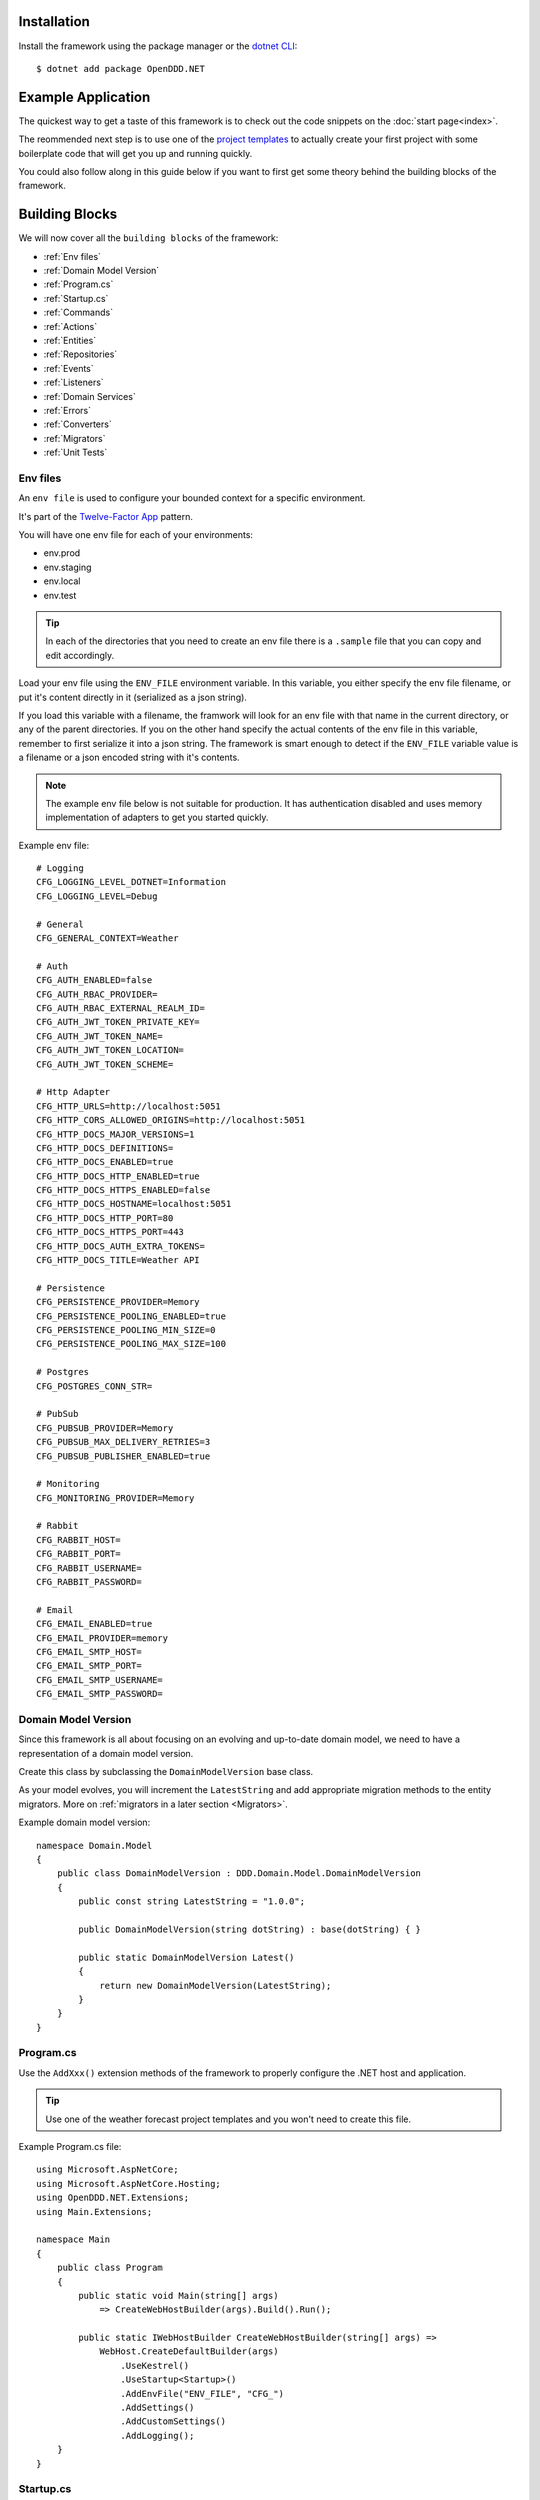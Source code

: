 ############
Installation
############

Install the framework using the package manager or the `dotnet CLI <https://learn.microsoft.com/en-us/nuget/consume-packages/install-use-packages-dotnet-cli>`_::

    $ dotnet add package OpenDDD.NET


###################
Example Application
###################

The quickest way to get a taste of this framework is to check out the code snippets on the :doc:`start page<index>`.

The reommended next step is to use one of the `project templates <https://todo>`_ to actually create your first project with some boilerplate code that will get you up and running quickly.

You could also follow along in this guide below if you want to first get some theory behind the building blocks of the framework.


###############
Building Blocks
###############

We will now cover all the ``building blocks`` of the framework:

* :ref:`Env files`
* :ref:`Domain Model Version`
* :ref:`Program.cs`
* :ref:`Startup.cs`
* :ref:`Commands`
* :ref:`Actions`
* :ref:`Entities`
* :ref:`Repositories`
* :ref:`Events`
* :ref:`Listeners`
* :ref:`Domain Services`
* :ref:`Errors`
* :ref:`Converters`
* :ref:`Migrators`
* :ref:`Unit Tests`


Env files
---------

An ``env file`` is used to configure your bounded context for a specific environment.

It's part of the `Twelve-Factor App <https://12factor.net/config>`_ pattern.

You will have one env file for each of your environments:

- env.prod
- env.staging
- env.local
- env.test

.. tip:: In each of the directories that you need to create an env file there is a ``.sample`` file that you can copy and edit accordingly.

Load your env file using the ``ENV_FILE`` environment variable. In this variable, you either specify the env file filename, or put it's content directly in it (serialized as a json string).

If you load this variable with a filename, the framwork will look for an env file with that name in the current directory, or any of the parent directories. If you on the other hand specify the actual contents of the env file in this variable, remember to first serialize it into a json string. The framework is smart enough to detect if the ``ENV_FILE`` variable value is a filename or a json encoded string with it's contents.

.. note:: The example env file below is not suitable for production. It has authentication disabled and uses memory implementation of adapters to get you started quickly.

Example env file::

    # Logging
    CFG_LOGGING_LEVEL_DOTNET=Information
    CFG_LOGGING_LEVEL=Debug

    # General
    CFG_GENERAL_CONTEXT=Weather

    # Auth
    CFG_AUTH_ENABLED=false
    CFG_AUTH_RBAC_PROVIDER=
    CFG_AUTH_RBAC_EXTERNAL_REALM_ID=
    CFG_AUTH_JWT_TOKEN_PRIVATE_KEY=
    CFG_AUTH_JWT_TOKEN_NAME=
    CFG_AUTH_JWT_TOKEN_LOCATION=
    CFG_AUTH_JWT_TOKEN_SCHEME=

    # Http Adapter
    CFG_HTTP_URLS=http://localhost:5051
    CFG_HTTP_CORS_ALLOWED_ORIGINS=http://localhost:5051
    CFG_HTTP_DOCS_MAJOR_VERSIONS=1
    CFG_HTTP_DOCS_DEFINITIONS=
    CFG_HTTP_DOCS_ENABLED=true
    CFG_HTTP_DOCS_HTTP_ENABLED=true
    CFG_HTTP_DOCS_HTTPS_ENABLED=false
    CFG_HTTP_DOCS_HOSTNAME=localhost:5051
    CFG_HTTP_DOCS_HTTP_PORT=80
    CFG_HTTP_DOCS_HTTPS_PORT=443
    CFG_HTTP_DOCS_AUTH_EXTRA_TOKENS=
    CFG_HTTP_DOCS_TITLE=Weather API

    # Persistence
    CFG_PERSISTENCE_PROVIDER=Memory
    CFG_PERSISTENCE_POOLING_ENABLED=true
    CFG_PERSISTENCE_POOLING_MIN_SIZE=0
    CFG_PERSISTENCE_POOLING_MAX_SIZE=100

    # Postgres
    CFG_POSTGRES_CONN_STR=

    # PubSub
    CFG_PUBSUB_PROVIDER=Memory
    CFG_PUBSUB_MAX_DELIVERY_RETRIES=3
    CFG_PUBSUB_PUBLISHER_ENABLED=true

    # Monitoring
    CFG_MONITORING_PROVIDER=Memory

    # Rabbit
    CFG_RABBIT_HOST=
    CFG_RABBIT_PORT=
    CFG_RABBIT_USERNAME=
    CFG_RABBIT_PASSWORD=

    # Email
    CFG_EMAIL_ENABLED=true
    CFG_EMAIL_PROVIDER=memory
    CFG_EMAIL_SMTP_HOST=
    CFG_EMAIL_SMTP_PORT=
    CFG_EMAIL_SMTP_USERNAME=
    CFG_EMAIL_SMTP_PASSWORD=


Domain Model Version
--------------------

Since this framework is all about focusing on an evolving and up-to-date domain model, we need to have a representation of a domain model version.

Create this class by subclassing the ``DomainModelVersion`` base class.

As your model evolves, you will increment the ``LatestString`` and add appropriate migration methods to the entity migrators. More on :ref:`migrators in a later section <Migrators>`.

Example domain model version::

    namespace Domain.Model
    {
        public class DomainModelVersion : DDD.Domain.Model.DomainModelVersion
        {
            public const string LatestString = "1.0.0";
            
            public DomainModelVersion(string dotString) : base(dotString) { }

            public static DomainModelVersion Latest()
            {
                return new DomainModelVersion(LatestString);
            }
        }
    }


Program.cs
----------

Use the ``AddXxx()`` extension methods of the framework to properly configure the .NET host and application.

.. tip:: Use one of the weather forecast project templates and you won't need to create this file.

Example Program.cs file::

    using Microsoft.AspNetCore;
    using Microsoft.AspNetCore.Hosting;
    using OpenDDD.NET.Extensions;
    using Main.Extensions;

    namespace Main
    {
        public class Program
        {
            public static void Main(string[] args)
                => CreateWebHostBuilder(args).Build().Run();
            
            public static IWebHostBuilder CreateWebHostBuilder(string[] args) =>
                WebHost.CreateDefaultBuilder(args)
                    .UseKestrel()
                    .UseStartup<Startup>()
                    .AddEnvFile("ENV_FILE", "CFG_")
                    .AddSettings()
                    .AddCustomSettings()
                    .AddLogging();
        }
    }


Startup.cs
----------

Since part of the design philosophy behind this framwork is to follow the hexagonal architecture, and to make this intent clear through the structure of the code, the ``Startup.cs`` file is written according to a specific convention.

.. tip:: Use one of the weather forecast project templates and you won't need to create this file.

See the example below and create your Startup.cs file.

Example Startup.cs file::

    using System.Reflection;
    using Microsoft.AspNetCore.Builder;
    using Microsoft.AspNetCore.Hosting;
    using Microsoft.Extensions.DependencyInjection;
    using Microsoft.Extensions.Hosting;
    using OpenDDD.Application.Settings;
    using OpenDDD.Application.Settings.Persistence;
    using OpenDDD.NET.Extensions;
    using OpenDDD.NET.Hooks;
    using Main.Extensions;
    using Main.NET.Hooks;
    using Application.Actions;
    using Application.Actions.Commands;
    using Domain.Model.Forecast;
    using Domain.Model.Summary;
    using Infrastructure.Ports.Adapters.Domain;
    using Infrastructure.Ports.Adapters.Http.v1;
    using Infrastructure.Ports.Adapters.Interchange.Translation;
    using Infrastructure.Ports.Adapters.Repositories.Memory;
    using Infrastructure.Ports.Adapters.Repositories.Migration;
    using Infrastructure.Ports.Adapters.Repositories.Postgres;
    using HttpCommonTranslation = Infrastructure.Ports.Adapters.Http.Common.Translation;

    namespace Main
    {
        public class Startup
        {
            private ISettings _settings;

            public Startup(
                ISettings settings)
            {
                _settings = settings;
            }
            
            public void ConfigureServices(IServiceCollection services)
            {
                // OpenDDD.NET
                services.AddAccessControl(_settings);
                services.AddMonitoring(_settings);
                services.AddPersistence(_settings);
                services.AddPubSub(_settings);
                services.AddTransactional(_settings);

                // App
                AddDomainServices(services);
                AddApplicationService(services);
                AddSecondaryAdapters(services);
                AddPrimaryAdapters(services);
                AddConversion(services);
                AddHooks(services);
            }

            public void Configure(
                IApplicationBuilder app, 
                IWebHostEnvironment env,
                IHostApplicationLifetime lifetime)
            {
                // OpenDDD.NET
                app.AddAccessControl(_settings);
                app.AddHttpAdapter(_settings);
                app.AddControl(lifetime);
            }

            // App
            
            private void AddDomainServices(IServiceCollection services)
            {
                services.AddDomainService<IForecastDomainService, ForecastDomainService>();
            }

            private void AddApplicationService(IServiceCollection services)
            {
                AddActions(services);
            }
            
            private void AddSecondaryAdapters(IServiceCollection services)
            {
                services.AddEmailAdapter(_settings);
                AddRepositories(services);
            }

            private void AddPrimaryAdapters(IServiceCollection services)
            {
                AddHttpAdapters(services);
                AddInterchangeEventAdapters(services);
                AddDomainEventAdapters(services);
            }

            private void AddHooks(IServiceCollection services)
            {
                services.AddTransient<IOnBeforePrimaryAdaptersStartedHook, OnBeforePrimaryAdaptersStartedHook>();
            }

            private void AddConversion(IServiceCollection services)
            {
                services.AddConversion(_settings);
            }

            private void AddActions(IServiceCollection services)
            {
                services.AddAction<GetAverageTemperatureAction, GetAverageTemperatureCommand>();
                services.AddAction<NotifyWeatherPredictedAction, NotifyWeatherPredictedCommand>();
                services.AddAction<PredictWeatherAction, PredictWeatherCommand>();
            }

            private void AddHttpAdapters(IServiceCollection services)
            {
                var mvcCoreBuilder = services.AddHttpAdapter(_settings);
                AddHttpAdapterCommon(services);
                AddHttpAdapterV1(services, mvcCoreBuilder);
            }

            private void AddHttpAdapterV1(IServiceCollection services, IMvcCoreBuilder mvcCoreBuilder)
            {
                mvcCoreBuilder.AddApplicationPart(Assembly.GetAssembly(typeof(HttpAdapter)));
                services.AddTransient<HttpCommonTranslation.Commands.PredictWeatherCommandTranslator>();
                services.AddTransient<HttpCommonTranslation.ForecastIdTranslator>();
                services.AddTransient<HttpCommonTranslation.ForecastTranslator>();
                services.AddTransient<HttpCommonTranslation.SummaryIdTranslator>();
                services.AddTransient<HttpCommonTranslation.SummaryTranslator>();
            }
            
            private void AddHttpAdapterCommon(IServiceCollection services)
            {
                services.AddHttpCommandTranslator<HttpCommonTranslation.Commands.PredictWeatherCommandTranslator>();

                services.AddHttpBuildingBlockTranslator<HttpCommonTranslation.ForecastIdTranslator>();
                services.AddHttpBuildingBlockTranslator<HttpCommonTranslation.ForecastTranslator>();
                services.AddHttpBuildingBlockTranslator<HttpCommonTranslation.SummaryIdTranslator>();
                services.AddHttpBuildingBlockTranslator<HttpCommonTranslation.SummaryTranslator>();
            }
            
            private void AddInterchangeEventAdapters(IServiceCollection services)
            {
                services.AddTransient<IIcForecastTranslator, IcForecastTranslator>();
            }
            
            private void AddDomainEventAdapters(IServiceCollection services)
            {
                services.AddListener<WeatherPredictedListener>();
            }
            
            private void AddRepositories(IServiceCollection services)
            {
                if (_settings.Persistence.Provider == PersistenceProvider.Memory)
                {
                    services.AddRepository<IForecastRepository, MemoryForecastRepository>();
                    services.AddRepository<ISummaryRepository, MemorySummaryRepository>();
                }
                else if (_settings.Persistence.Provider == PersistenceProvider.Postgres)
                {
                    services.AddRepository<IForecastRepository, PostgresForecastRepository>();
                    services.AddRepository<ISummaryRepository, PostgresSummaryRepository>();
                }
                services.AddMigrator<ForecastMigrator>();
                services.AddMigrator<SummaryMigrator>();
            }
        }
    }


Commands
--------

All command classes need to subclass the ``Command`` class.

The command class is basically a data transfer object (DTO), except of course it has a very specific meaning in terms of your domain model.

The command is passed to the relevant action when an actor requests it.

Example command::

    using System.Collections.Generic;
    using System.Linq;
    using DDD.Application;
    using DDD.Application.Error;
    using DDD.Domain.Model.Validation;
    using Domain.Model.User;

    namespace Application.Actions.Commands
    {
        public class CreateAccountCommand : Command
        {
            public string FirstName { get; set; }
            public string LastName { get; set; }
            public Email Email { get; set; }
            public string Password { get; set; }
            public string RepeatPassword { get; set; }

            public override void Validate()
            {
                var errors = GetErrors();

                if (errors.Any())
                    throw new InvalidCommandException(this, errors);
            }

            public override IEnumerable<ValidationError> GetErrors()
            {
                var errors = new Validator<CreateAccountCommand>(this)
                    .NotNullOrEmpty(command => command.FirstName)
                    .NotNullOrEmpty(command => command.LastName)
                    .Email(command => command.Email.ToString())
                    .NotNullOrEmpty(command => command.Password.ToString())
                    .NotNullOrEmpty(command => command.RepeatPassword.ToString())
                    .Errors();

                return errors;
            }
        }
    }


Actions
-------

All action classes need to subclass the ``Action<TCommand, TReturn>`` class.

The ``ExecuteAsync()`` method is where you fetch your aggregates and delegate domain logic to them and/or domain services.

If your aggregates or domain services need to publish events or use any adapter, you inject them via the constructor and pass along in the calls that drive your domain logic through these objects.

Remember that an aggregate is only allowed to change the state of a single aggregate at a time. It must also delegate all domain logic to the aggregates and/or domain services. Domain logic doesn't belong in the application layer.

.. warning:: Delegate all domain logic to aggregates or domain services.

.. warning:: Only act upon one aggregate per action.

You register your action classes with the DI container like this::

    services.AddAction<CreateAccountAction, CreateAccountCommand>();

Example action::

    using System.Threading;
    using System.Threading.Tasks;
    using OpenDDD.Application;
    using OpenDDD.Domain.Model.Error;
    using OpenDDD.Infrastructure.Ports.PubSub;
    using Application.Actions.Commands;
    using Domain.Model.User;

    namespace Application.Actions
    {
        public class CreateAccountAction : Action<CreateAccountCommand, User>
        {
            private readonly IDomainPublisher _domainPublisher;
            private readonly IUserRepository _userRepository;
            
            public CreateAccountAction(
                IDomainPublisher domainPublisher,
                IUserRepository userRepository,
                ITransactionalDependencies transactionalDependencies)
                : base(transactionalDependencies)
            {
                _domainPublisher = domainPublisher;
                _userRepository = userRepository;
            }

            public override async Task<User> ExecuteAsync(
                CreateAccountCommand command,
                ActionId actionId,
                CancellationToken ct)
            {
                // Validate
                var existing =
                    await _userRepository.GetWithEmailAsync(
                        command.Email,
                        actionId,
                        ct);

                if (existing != null)
                    throw DomainException.AlreadyExists("user", "email", command.Email);

                // Run
                var user =
                    await User.CreateAccountAsync(
                        userId: UserId.Create(await _userRepository.GetNextIdentityAsync()),
                        firstName: command.FirstName,
                        lastName: command.LastName,
                        email: command.Email,
                        password: command.Password,
                        passwordAgain: command.RepeatPassword,
                        domainPublisher: _domainPublisher,
                        actionId: actionId,
                        ct: ct);

                // Persist
                await _userRepository.SaveAsync(user, actionId, ct);
                
                // Return
                return user;
            }
        }
    }


Entities
--------

The entities subclass either the ``Aggregate`` class if it's an aggregate, or the ``Entity`` class otherwise.

They need to implement the ``IEquatable<>`` interface, so that assertions in the unit tests can compare them to each other.

Actions use the methods of aggregate roots to drive the domain logic, passing adapters and publishers needed as arguments.

Example aggregate::

    using System;
    using System.Collections.Generic;
    using System.Linq;
    using System.Threading;
    using System.Threading.Tasks;
    using Microsoft.AspNetCore.WebUtilities;
    using OpenDDD.Application;
    using OpenDDD.Domain.Model.BuildingBlocks.Aggregate;
    using OpenDDD.Domain.Model.BuildingBlocks.Entity;
    using OpenDDD.Domain.Model.Error;
    using OpenDDD.Domain.Model.Validation;
    using OpenDDD.Infrastructure.Ports.Email;
    using OpenDDD.Infrastructure.Ports.PubSub;
    using Domain.Model.Realm;
    using ContextDomainModelVersion = Domain.Model.DomainModelVersion;
    using SaltClass = Domain.Model.User.Salt;

    namespace Domain.Model.User
    {
        public class User : Aggregate, IAggregate, IEquatable<User>
        {
            public UserId UserId { get; set; }
            EntityId IAggregate.Id => UserId;
            public string FirstName { get; set; }
            public string LastName { get; set; }
            public Email Email { get; set; }
            public DateTime? EmailVerifiedAt { get; set; }
            public DateTime? EmailVerificationRequestedAt { get; set; }
            public DateTime? EmailVerificationCodeCreatedAt { get; set; }
            public EmailVerificationCode? EmailVerificationCode { get; set; }
            public Password Password { get; set; }
            public Salt Salt { get; set; }
            public string ResetPasswordCode { get; set; }
            public DateTime? ResetPasswordCodeCreatedAt { get; set; }
            public bool IsSuperUser { get; set; }
            public ICollection<RealmId> RealmIds { get; set; }

            public User() {}

            // Public
            
            public static async Task<User> CreateAccountAsync(
                UserId userId,
                string firstName,
                string lastName,
                Email email,
                string password,
                string passwordAgain,
                IDomainPublisher domainPublisher,
                ActionId actionId,
                CancellationToken ct)
            {
                if (password != passwordAgain)
                    throw DomainException.InvariantViolation("The passwords don't match.");
                
                var user =
                    new User
                    {
                        DomainModelVersion = ContextDomainModelVersion.Latest(),
                        UserId = userId,
                        FirstName = firstName,
                        LastName = lastName,
                        Email = email,
                        EmailVerifiedAt = null,
                        EmailVerificationRequestedAt = null,
                        EmailVerificationCodeCreatedAt = null,
                        EmailVerificationCode = null,
                        IsSuperUser = false,
                        RealmIds = new List<RealmId>()
                    };
                
                user.SetPassword(password, actionId, ct);
                user.RequestEmailValidation(actionId, ct);

                user.Validate();

                await domainPublisher.PublishAsync(new AccountCreated(user, actionId));

                return user;
            }
            
            public static User CreateDefaultAccountAtIdpLogin(
                UserId userId,
                string firstName,
                string lastName,
                Email email,
                ActionId actionId,
                CancellationToken ct)
            {
                var user =
                    new User
                    {
                        DomainModelVersion = ContextDomainModelVersion.Latest(),
                        UserId = userId,
                        FirstName = firstName,
                        LastName = lastName,
                        Email = email,
                        EmailVerifiedAt = null,
                        EmailVerificationRequestedAt = null,
                        EmailVerificationCodeCreatedAt = null,
                        EmailVerificationCode = null,
                        IsSuperUser = false,
                        RealmIds = new List<RealmId>()
                    };
                
                user.SetPassword(Password.Generate(), actionId, ct);

                user.Validate();

                return user;
            }
            
            public static User CreateRootAccountAtBoot(
                UserId userId,
                string firstName,
                string lastName,
                Email email,
                string password,
                ActionId actionId,
                CancellationToken ct)
            {
                var user =
                    new User
                    {
                        DomainModelVersion = ContextDomainModelVersion.Latest(),
                        UserId = userId,
                        FirstName = firstName,
                        LastName = lastName,
                        Email = email,
                        EmailVerifiedAt = null,
                        EmailVerificationRequestedAt = null,
                        EmailVerificationCodeCreatedAt = null,
                        EmailVerificationCode = null,
                        IsSuperUser = true,
                        RealmIds = new List<RealmId>()
                    };
                
                user.SetPassword(password, actionId, ct);

                user.Validate();

                return user;
            }
            
            public bool IsEmailVerified()
                => EmailVerifiedAt != null;
            
            public bool IsEmailVerificationRequested()
                => EmailVerificationRequestedAt != null;
            
            public bool IsEmailVerificationCodeExpired()
                => DateTime.UtcNow.Subtract(EmailVerificationCodeCreatedAt!.Value).TotalSeconds >= (60 * 30);
            
            public async Task SendEmailVerificationEmailAsync(Uri verifyEmailUrl, IEmailPort emailAdapter, ActionId actionId, CancellationToken ct)
            {
                if (Email == null)
                    throw DomainException.InvariantViolation("The user has no email.");
                
                if (IsEmailVerified())
                    throw DomainException.InvariantViolation("The email is already verified.");
                
                if (!IsEmailVerificationRequested())
                    throw DomainException.InvariantViolation("Email verification hasn't been requested.");

                // Re-generate code
                if (EmailVerificationCode != null)
                    RegenerateEmailVerificationCode();

                var link = $"{verifyEmailUrl}?code={EmailVerificationCode}&userId={UserId}";

                await emailAdapter.SendAsync(
                    "no-reply@poweriam.com", 
                    "PowerIAM", 
                    Email.Value,
                    $"{FirstName} {LastName}",
                    $"Verify your email", 
                    $"Hi, please verify this email address belongs to you by clicking the link: <a href=\"{link}\">Verify Your Email</a>",
                    true,
                    ct);
            }
            
            public async Task VerifyEmail(EmailVerificationCode code, ActionId actionId, CancellationToken ct)
            {
                if (Email == null)
                    throw VerifyEmailException.UserHasNoEmail();
                
                if (IsEmailVerified())
                    throw VerifyEmailException.AlreadyVerified();

                if (!IsEmailVerificationRequested())
                    throw VerifyEmailException.NotRequested();

                if (!code.Equals(EmailVerificationCode))
                    throw VerifyEmailException.InvalidCode();
                    
                if (IsEmailVerificationCodeExpired())
                    throw VerifyEmailException.CodeExpired();

                EmailVerifiedAt = DateTime.UtcNow;
                EmailVerificationRequestedAt = null;
                EmailVerificationCode = null;
                EmailVerificationCodeCreatedAt = null;
            }

            public void AddToRealm(RealmId realmId, ActionId actionId)
            {
                if (IsInRealm(realmId))
                    throw DomainException.InvariantViolation($"User {UserId} already belongs to realm {realmId}.");
                
                RealmIds.Add(realmId);
            }
            
            public async Task ForgetPasswordAsync(Uri resetPasswordUri, IEmailPort emailAdapter, ActionId actionId, CancellationToken ct)
            {
                if (Email == null)
                    throw DomainException.InvariantViolation("Can't send reset password email, the user has no email.");

                ResetPasswordCode = Guid.NewGuid().ToString("n").Substring(0, 24);
                ResetPasswordCodeCreatedAt = DateTime.UtcNow;

                resetPasswordUri = new Uri(QueryHelpers.AddQueryString(resetPasswordUri.ToString(), "code", ResetPasswordCode));
                
                var link = resetPasswordUri.ToString();

                await emailAdapter.SendAsync(
                    "no-reply@poweriam.com", 
                    "PowerIAM", 
                    Email.Value, 
                    $"{FirstName} {LastName}",
                    $"Your reset password link", 
                    $"Hi, someone said you forgot your password. If this wasn't you then ignore this email.<br>" +
                    $"Follow the link to set your new password: <a href=\"{link}\">Reset Your Password</a>",
                    true,
                    ct);
            }
            
            public bool IsInRealm(RealmId realmId)
                => RealmIds.Contains(realmId);
            
            public bool IsValidPassword(string password)
                => Salt != null && Password != null && (Password.CreateAndHash(password, Salt) == Password);
            
            public void RemoveFromRealm(RealmId realmId, ActionId actionId)
            {
                if (!IsInRealm(realmId))
                    throw DomainException.InvariantViolation($"User {UserId} doesn't belong to realm {realmId}.");
                
                RealmIds.Remove(realmId);
            }
            
            public async Task ResetPassword(string newPassword, ActionId actionId, CancellationToken ct)
            {
                if (ResetPasswordCode == null)
                    throw DomainException.InvariantViolation(
                        "Can't reset password, there's no reset password code.");
                
                if (DateTime.UtcNow.Subtract(ResetPasswordCodeCreatedAt.Value).TotalMinutes > 59)
                    throw DomainException.InvariantViolation(
                        "The reset password link has expired. Please generate a new one and try again.");
                
                SetPassword(newPassword, actionId, ct);
                
                ResetPasswordCode = null;
                ResetPasswordCodeCreatedAt = null;
            }
            
            public void SetPassword(string password, ActionId actionId, CancellationToken ct)
            {
                Salt = SaltClass.Generate();
                Password = Password.CreateAndHash(password, Salt);
            }
            
            public void RequestEmailValidation(ActionId actionId, CancellationToken ct)
            {
                EmailVerifiedAt = null;
                EmailVerificationRequestedAt = DateTime.UtcNow;
                RegenerateEmailVerificationCode();
            }

            // Private
            
            private void RegenerateEmailVerificationCode()
            {
                EmailVerificationCode = EmailVerificationCode.Generate();
                EmailVerificationCodeCreatedAt = DateTime.UtcNow;
            }

            protected void Validate()
            {
                var validator = new Validator<User>(this);

                var errors = validator
                    .NotNull(bb => bb.UserId.Value)
                    .NotNullOrEmpty(bb => bb.FirstName)
                    .NotNullOrEmpty(bb => bb.LastName)
                    .NotNullOrEmpty(bb => bb.Email.Value)
                    .Errors()
                    .ToList();

                if (errors.Any())
                {
                    throw DomainException.InvariantViolation(
                        $"User is invalid with errors: " +
                        $"{string.Join(", ", errors.Select(e => $"{e.Key} {e.Details}"))}");
                }
            }

            // Equality

            public bool Equals(User? other)
            {
                if (ReferenceEquals(null, other)) return false;
                if (ReferenceEquals(this, other)) return true;
                return base.Equals(other) && UserId.Equals(other.UserId) && FirstName == other.FirstName && LastName == other.LastName && Email.Equals(other.Email) && Nullable.Equals(EmailVerifiedAt, other.EmailVerifiedAt) && Nullable.Equals(EmailVerificationRequestedAt, other.EmailVerificationRequestedAt) && Nullable.Equals(EmailVerificationCodeCreatedAt, other.EmailVerificationCodeCreatedAt) && Equals(EmailVerificationCode, other.EmailVerificationCode) && Password.Equals(other.Password) && Salt.Equals(other.Salt) && ResetPasswordCode == other.ResetPasswordCode && Nullable.Equals(ResetPasswordCodeCreatedAt, other.ResetPasswordCodeCreatedAt) && IsSuperUser == other.IsSuperUser && RealmIds.Equals(other.RealmIds);
            }

            public override bool Equals(object? obj)
            {
                if (ReferenceEquals(null, obj)) return false;
                if (ReferenceEquals(this, obj)) return true;
                if (obj.GetType() != this.GetType()) return false;
                return Equals((User)obj);
            }

            public override int GetHashCode()
            {
                var hashCode = new HashCode();
                hashCode.Add(base.GetHashCode());
                hashCode.Add(UserId);
                hashCode.Add(FirstName);
                hashCode.Add(LastName);
                hashCode.Add(Email);
                hashCode.Add(EmailVerifiedAt);
                hashCode.Add(EmailVerificationRequestedAt);
                hashCode.Add(EmailVerificationCodeCreatedAt);
                hashCode.Add(EmailVerificationCode);
                hashCode.Add(Password);
                hashCode.Add(Salt);
                hashCode.Add(ResetPasswordCode);
                hashCode.Add(ResetPasswordCodeCreatedAt);
                hashCode.Add(IsSuperUser);
                hashCode.Add(RealmIds);
                return hashCode.ToHashCode();
            }
        }
    }


Repositories
------------

A repository is the interface for getting & saving your aggregates from/to the database.

Subclass the ``Repository`` base class for each aggregate.

There are some base methods for e.g. getting all aggregates, getting by ID, saving an aggregate, etc. You will need to add methods for the queries that are specific to your aggregate and domain model.

You will create one interface per repository, and one adapter for each of the technology implementations you want to support.

E.g. for a user repository, you might need to create the following classes:

- IUserRepository
- MemoryUserRepository
- PostgresUserRepository

Example repository::

    using System.Collections.Generic;
    using System.Threading;
    using System.Threading.Tasks;
    using OpenDDD.Application;
    using OpenDDD.Application.Settings;
    using OpenDDD.Infrastructure.Ports.Adapters.Common.Translation.Converters;
    using OpenDDD.Infrastructure.Ports.Adapters.Repository.Postgres;
    using OpenDDD.Infrastructure.Services.Persistence;
    using Domain.Model.Realm;
    using Domain.Model.User;
    using Infrastructure.Ports.Adapters.Repository.Migration;

    namespace Infrastructure.Ports.Adapters.Repository.Postgres
    {
        public class PostgresUserRepository : PostgresRepository<User, UserId>, IUserRepository
        {
            public PostgresUserRepository(ISettings settings, UserMigrator migrator, IPersistenceService persistenceService, ConversionSettings conversionSettings) 
                : base(settings, "users", migrator, persistenceService, conversionSettings)
            {
                
            }
            
            public Task<IEnumerable<User>> GetInRealmAsync(RealmId realmId, ActionId actionId, CancellationToken ct)
                => GetWithAsync(user => user.RealmIds.Contains(realmId), actionId, ct);
            
            public Task<User?> GetWithEmailAsync(Email email, ActionId actionId, CancellationToken ct)
                => GetFirstOrDefaultWithAsync(new List<(string, object)>() { ("Email", email) }, actionId, ct);
            
            public Task<User?> GetWithEmailVerificationCodeAsync(EmailVerificationCode code, ActionId actionId, CancellationToken ct)
                => GetFirstOrDefaultWithAsync(u => u.EmailVerificationCode != null && u.EmailVerificationCode.Equals(code), actionId, ct);

            public Task<User?> GetWithResetPasswordCodeAsync(string code, ActionId actionId, CancellationToken ct)
                => GetFirstOrDefaultWithAsync(u => u.ResetPasswordCode == code, actionId, ct);
        }
    }


Events
------

There are two classes for implementing events, ``DomainEvent`` and ``IntegrationEvent``.

Subclass the appropriate one depending on the type of event you're implementing.

Example domain event::

    using System;
    using OpenDDD.Application;
    using OpenDDD.Domain.Model.BuildingBlocks.Event;

    namespace Domain.Model.User
    {
        public class AccountCreated : DomainEvent, IEquatable<AccountCreated>
        {
            public UserId UserId { get; set; }
            public Email Email { get; set; }

            public AccountCreated() : base("AccountCreated", DomainModelVersion.Latest(), "IAM", ActionId.Create()) { }

            public AccountCreated(User user, ActionId actionId) 
                : base("AccountCreated", DomainModelVersion.Latest(), "IAM", actionId)
            {
                UserId = user.UserId;
                Email = user.Email;
            }

            // Equality

            public bool Equals(AccountCreated? other)
            {
                if (ReferenceEquals(null, other)) return false;
                if (ReferenceEquals(this, other)) return true;
                return base.Equals(other) && UserId.Equals(other.UserId) && Email.Equals(other.Email);
            }

            public override bool Equals(object? obj)
            {
                if (ReferenceEquals(null, obj)) return false;
                if (ReferenceEquals(this, obj)) return true;
                if (obj.GetType() != this.GetType()) return false;
                return Equals((AccountCreated)obj);
            }

            public override int GetHashCode()
            {
                return HashCode.Combine(base.GetHashCode(), UserId, Email);
            }
        }
    }

.. note:: Integration event names are prefixed with ``Ic`` to easily separate them from possible domain events with the same name.

Example integration event::

    using System;
    using OpenDDD.Application;
    using OpenDDD.Domain.Model.BuildingBlocks.Event;
    using ContextDomainModelVersion = Interchange.Domain.Model.DomainModelVersion;

    namespace Interchange.Domain.Model.Forecast
    {
        public class IcWeatherPredicted : IntegrationEvent, IEquatable<IcWeatherPredicted>
        {
            public string ForecastId { get; set; }
            public DateTime Date { get; set; }
            public int TemperatureC { get; set; }
            public string SummaryId { get; set; }
            
            public IcWeatherPredicted() { }

            public IcWeatherPredicted(ActionId actionId) : base("WeatherPredicted", ContextDomainModelVersion.Latest(), "Weather", actionId) { }

            public IcWeatherPredicted(IcForecast forecast, ActionId actionId) 
                : base("WeatherPredicted", ContextDomainModelVersion.Latest(), "Interchange", actionId)
            {
                ForecastId = forecast.ForecastId;
                Date = forecast.Date;
                TemperatureC = forecast.TemperatureC;
                SummaryId = forecast.SummaryId;
            }

            // Equality

            public bool Equals(IcWeatherPredicted other)
            {
                if (ReferenceEquals(null, other)) return false;
                if (ReferenceEquals(this, other)) return true;
                return base.Equals(other) && ForecastId == other.ForecastId && Date.Equals(other.Date) && TemperatureC == other.TemperatureC && SummaryId == other.SummaryId;
            }

            public override bool Equals(object obj)
            {
                if (ReferenceEquals(null, obj)) return false;
                if (ReferenceEquals(this, obj)) return true;
                if (obj.GetType() != this.GetType()) return false;
                return Equals((IcWeatherPredicted)obj);
            }

            public override int GetHashCode()
            {
                return HashCode.Combine(base.GetHashCode(), ForecastId, Date, TemperatureC, SummaryId);
            }
        }
    }


Listeners
---------

A listener is used to react to domain- and integration events.

Your listeners will basically just create a command and pass it to the action that will be run to perform the reaction necessary.

In the example below you can see how the ``AccountCreated`` event is reacted to by calling the ``SendEmailVerification`` action.

Example domain event listener::

    using Application.Actions;
    using Application.Actions.Commands;
    using OpenDDD.Application;
    using OpenDDD.Infrastructure.Ports.Adapters.Common.Translation.Converters;
    using OpenDDD.Infrastructure.Ports.PubSub;
    using OpenDDD.Logging;
    using Domain.Model.User;
    using ContextDomainModelVersion = Domain.Model.DomainModelVersion;

    namespace Infrastructure.Ports.Adapters.Domain
    {
        public class AccountCreatedListener
            : EventListener<AccountCreated, SendEmailVerificationEmailAction, SendEmailVerificationEmailCommand>
        {
            public AccountCreatedListener(
                SendEmailVerificationEmailAction action,
                IDomainEventAdapter eventAdapter,
                IOutbox outbox,
                IDeadLetterQueue deadLetterQueue,
                ILogger logger,
                ConversionSettings conversionSettings)
                : base(
                    Context.Domain,
                    "AccountCreated",
                    ContextDomainModelVersion.Latest(),
                    action,
                    eventAdapter,
                    outbox,
                    deadLetterQueue,
                    logger,
                    conversionSettings)
            {
                
            }
            
            public override SendEmailVerificationEmailCommand CreateCommand(AccountCreated theEvent)
            {
                var command =
                    new SendEmailVerificationEmailCommand
                    {
                        UserId = theEvent.UserId
                    };

                return command;
            }
        }
    }

Subscribe to an event by registering the listener with the DI container::

    services.AddListener<AccountCreatedListener>();


Domain Services
---------------

All domain service classes need to subclass the ``DomainService`` class.

Example domain service::

    using System.Threading;
    using System.Threading.Tasks;
    using OpenDDD.Application;
    using OpenDDD.Domain.Model.Error;
    using OpenDDD.Domain.Services;
    using Domain.Model.Assignment;
    using Domain.Model.Permission;
    using Domain.Model.Realm;

    namespace Domain.Model.Role
    {
        public class RoleDomainService : DomainService, IRoleDomainService
        {
            private readonly IAssignmentDomainService _assignmentDomainService;
            private readonly IPermissionRepository _permissionRepository;
            private readonly IRealmRepository _realmRepository;
            private readonly IRoleRepository _roleRepository;

            public RoleDomainService(
                IAssignmentDomainService assignmentDomainService,
                IPermissionRepository permissionRepository,
                IRealmRepository realmRepository,
                IRoleRepository roleRepository)
            {
                _assignmentDomainService = assignmentDomainService;
                _permissionRepository = permissionRepository;
                _realmRepository = realmRepository;
                _roleRepository = roleRepository;
            }

            public async Task<Role> AddPermissionToRoleAsync(
                RoleId roleId, PermissionId permissionId, ActionId actionId, CancellationToken ct)
            {
                var role = await _roleRepository.GetAsync(roleId, actionId, ct);
                var permission = await _permissionRepository.GetAsync(permissionId, actionId, ct);

                if (role == null)
                    throw DomainException.NotFound("role", roleId.ToString());

                if (permission == null)
                    throw DomainException.NotFound("permission", permissionId.ToString());
                
                // Authorize
                if (role.IsInWorld())
                {
                    await _assignmentDomainService.AssurePermissionsInWorldAsync(
                        permissions: new[] { ("IAM", "ADD_PERMISSION_TO_ROLE") },
                        actionId: actionId,
                        ct: ct);
                }
                else
                {
                    await _assignmentDomainService.AssurePermissionsInRealmAsync(
                        realmId: role.RealmId.ToString(),
                        externalRealmId: "",
                        permissions: new[] { ("IAM", "ADD_PERMISSION_TO_ROLE") },
                        actionId: actionId,
                        ct: ct);
                }
                
                if (role.IsInWorld() && !permission.IsInWorld())
                    throw DomainException.InvariantViolation(
                        "Role is in world but the permission is in a realm.");
                
                if (role.IsInRealm() && !(permission.IsInRealm(role.RealmId) || permission.IsInWorld()))
                    throw DomainException.InvariantViolation(
                        "Role is in a realm but the permission is neither in that realm nor the world.");
                
                role.AddPermission(permissionId, actionId);

                return role;
            }
            
            public async Task<Role> CreateRoleInWorldAsync(string name, string description, ActionId actionId, CancellationToken ct)
            {
                // Authorize
                await _assignmentDomainService.AssurePermissionsInWorldAsync(
                    new[] { ("IAM", "CREATE_ROLE") },
                    actionId,
                    ct);

                // Run
                var existing = await _roleRepository.GetWithNameInWorldAsync(name, actionId, ct);

                if (existing != null)
                    throw DomainException.AlreadyExists("role", "name", name);

                var role = await Role.CreateInWorldAsync(
                    RoleId.Create(await _roleRepository.GetNextIdentityAsync()),
                    null,
                    name, 
                    description,
                    actionId);
                
                // Return
                return role;
            }

            public async Task<Role> CreateRoleInRealmAsync(string name, string description, RealmId realmId, string externalRealmId, ActionId actionId, CancellationToken ct)
            {
                // Validate
                if (!(realmId != null ^ externalRealmId != null))
                    throw DomainException.InvariantViolation(
                        "You must supply exactly one of realmId and externalRealmId.");

                var isExternalRealmId = realmId == null;
                
                // Authorize
                await _assignmentDomainService.AssurePermissionsInRealmAsync(
                    realmId?.ToString(),
                    externalRealmId,
                    new[] { ("IAM", "CREATE_ROLE") },
                    actionId,
                    ct);

                // Run
                Realm.Realm realm;

                if (isExternalRealmId)
                    realm = await _realmRepository.GetWithExternalIdAsync(externalRealmId, actionId, ct);
                else
                    realm = await _realmRepository.GetAsync(realmId, actionId, ct);

                if (realm == null)
                    throw DomainException.NotFound("realm", (isExternalRealmId ? null : realmId).ToString());

                // Exists?
                var existing = await _roleRepository.GetWithNameInRealmAsync(name, realm.RealmId, actionId, ct);

                if (existing != null)
                    throw DomainException.AlreadyExists("role", "name", name);

                var role = await Role.CreateInRealmAsync(
                    RoleId.Create(await _roleRepository.GetNextIdentityAsync()),
                    realmId,
                    null,
                    name, 
                    description,
                    actionId);
                
                // Return
                return role;
            }
        }
    }

You register your domain services with the DI container like this::

    services.AddDomainService<IRoleDomainService, RoleDomainService>();


Errors
------

When an error occurs in your domain model, you manifest it by :ref:`throwing an exception <Exceptions>` containing the ``DomainError``.

The ``DomainError`` is of the following model:

- Code
- Message
- User Message

The ``Code`` is simply an identifier for the error.

The ``Message`` should contain a message with a description useful and aimed towards understanding the error by an integrating developer.

The ``User Message`` should contain a message with a description useful and aimed towards understanding the error in a frontend by an end user.

.. tip:: It's recommeded that the frontend development team utilizes the ``Code`` to craft the most helpful and precise user message, instead of simply relying on the more generic ``User Message``.

Example domain error::

    using OpenDDD.Domain.Model.Error;

    namespace Domain.Model.Error
    {
        public class DomainError : OpenDDD.Domain.Model.Error.DomainError
        {
            // Codes

            private const int VerifyEmail_NotRequested_Code = 1001;
            private const string VerifyEmail_NotRequested_Msg = "Email verification hasn't been requested.";
            private const string VerifyEmail_NotRequested_UsrMsg = "No verification of your email has been requested.";
            
            private const int VerifyEmail_AlreadyVerified_Code = 1002;
            private const string VerifyEmail_AlreadyVerified_Msg = "The email has already been verified.";
            private const string VerifyEmail_AlreadyVerified_UsrMsg = "You email address has already been verified.";

            private const int VerifyEmail_NoCode_Code = 1003;
            private const string VerifyEmail_NoCode_Msg = "The user has no email verification code.";
            private const string VerifyEmail_NoCode_UsrMsg = "An unknown error has occured. You can't verify your email because there's no email verification code.";
            
            private const int VerifyEmail_InvalidCode_Code = 1004;
            private const string VerifyEmail_InvalidCode_Msg = "The code is invalid.";
            private const string VerifyEmail_InvalidCode_UsrMsg = "The email verification code you provided is invalid. Please request a new verification code and try again.";
            
            private const int VerifyEmail_CodeExpired_Code = 1005;
            private const string VerifyEmail_CodeExpired_Msg = "The code has expired.";
            private const string VerifyEmail_CodeExpired_UsrMsg = "The verification code you provided has expired. Please request a new verification code.";
            
            private const int VerifyEmail_NoUserWithCode_Code = 1006;
            private const string VerifyEmail_NoUserWithCode_Msg = "There's no user with that code.";
            private const string VerifyEmail_NoUserWithCode_UsrMsg = "We couldn't find a user with that email verification code. Please make sure you entered the correct code and try again. Alternatively request a new verification code.";
            
            private const int VerifyEmail_UserHasNoEmail_Code = 1007;
            private const string VerifyEmail_UserHasNoEmail_Msg = "The user has no email.";
            private const string VerifyEmail_UserHasNoEmail_UsrMsg = "We couldn't verify your email because you haven't provided one. Please provide one and try verification again.";

            public static IDomainError VerifyEmail_NotRequested() => Create(VerifyEmail_NotRequested_Code, VerifyEmail_NotRequested_Msg, VerifyEmail_NotRequested_UsrMsg);
            public static IDomainError VerifyEmail_AlreadyVerified() => Create(VerifyEmail_AlreadyVerified_Code, VerifyEmail_AlreadyVerified_Msg, VerifyEmail_AlreadyVerified_UsrMsg);
            public static IDomainError VerifyEmail_NoCode() => Create(VerifyEmail_NoCode_Code, VerifyEmail_NoCode_Msg, VerifyEmail_NoCode_UsrMsg);
            public static IDomainError VerifyEmail_InvalidCode() => Create(VerifyEmail_InvalidCode_Code, VerifyEmail_InvalidCode_Msg, VerifyEmail_InvalidCode_UsrMsg);
            public static IDomainError VerifyEmail_CodeExpired() => Create(VerifyEmail_CodeExpired_Code, VerifyEmail_CodeExpired_Msg, VerifyEmail_CodeExpired_UsrMsg);
            public static IDomainError VerifyEmail_NoUserWithCode() => Create(VerifyEmail_NoUserWithCode_Code, VerifyEmail_NoUserWithCode_Msg, VerifyEmail_NoUserWithCode_UsrMsg);
            public static IDomainError VerifyEmail_UserHasNoEmail() => Create(VerifyEmail_UserHasNoEmail_Code, VerifyEmail_UserHasNoEmail_Msg, VerifyEmail_UserHasNoEmail_UsrMsg);
        }
    }

.. note:: The generic domain errors are to be found in the ``DomainError`` base class of the framework.


Exceptions
----------

The error(s) are manifested by throwing an ``DomainException``, containing the error(s).

There are two types of exceptions:

- Highly precise ``Custom exceptions`` that are specific to your domain model and
- ``Generic exceptions`` that are part of the framework and can be used by any bounded context.

It's up to you to decided which would be best to use in each of your cases.

In the example below, the ``VerifyEmailException.AlreadyVerified()`` exception is used, but it could also have been implemented using the generic ``DomainException.InvariantViolation("Email is already verified.")`` exception, (with a custom message sent as argument).

Example exception::

    using OpenDDD.Domain.Model.Error;
    using DomainError = Domain.Model.Error.DomainError;

    namespace Domain.Model.User
    {
        public class VerifyEmailException : DomainException
        {
            public static VerifyEmailException NotRequested()
                => new VerifyEmailException(DomainError.VerifyEmail_NotRequested());
            
            public static VerifyEmailException AlreadyVerified()
                => new VerifyEmailException(DomainError.VerifyEmail_AlreadyVerified());
            
            public static VerifyEmailException NoCode()
                => new VerifyEmailException(DomainError.VerifyEmail_NoCode());
            
            public static VerifyEmailException InvalidCode()
                => new VerifyEmailException(DomainError.VerifyEmail_InvalidCode());
            
            public static VerifyEmailException CodeExpired()
                => new VerifyEmailException(DomainError.VerifyEmail_CodeExpired());
            
            public static VerifyEmailException UserHasNoEmail()
                => new VerifyEmailException(DomainError.VerifyEmail_UserHasNoEmail());
            
            public static VerifyEmailException NoUserWithCode()
                => new VerifyEmailException(DomainError.VerifyEmail_NoUserWithCode());

            public VerifyEmailException(IDomainError error) : base(error)
            {
                
            }
        }
    }

Example of throwing exceptions::

    public async Task VerifyEmail(EmailVerificationCode code, ActionId actionId, CancellationToken ct)
    {
        if (Email == null)
            throw VerifyEmailException.UserHasNoEmail();
        
        if (IsEmailVerified())
            throw VerifyEmailException.AlreadyVerified();

        if (!IsEmailVerificationRequested())
            throw VerifyEmailException.NotRequested();

        if (!code.Equals(EmailVerificationCode))
            throw VerifyEmailException.InvalidCode();
            
        if (IsEmailVerificationCodeExpired())
            throw VerifyEmailException.CodeExpired();

        EmailVerifiedAt = DateTime.UtcNow;
        EmailVerificationRequestedAt = null;
        EmailVerificationCode = null;
        EmailVerificationCodeCreatedAt = null;
    }


Converters
----------

Converters are used to serialize and deserialize your aggregates and events into strings and back, so that they can be persisted and/or sent on a message bus.

The OpenDDD.NET framework bases conversion on the Json.NET framework by Newtonsoft.

Json.NET comes with converters for many non-primitive generic types, such as e.g. DateTime and classes themselves. OpenDDD.NET provides missing converters for DDD-generic types such as EntityId and DomainModelVersion.

However, for all the entities and value objects that are ``unique`` to your domain model, you need to create a ``corresponding converter``.

You create a converter by subclassing the ``Converter<T>`` base class.

.. note:: Don't mistake the Converter<T> class for the class with the same name in the Json.NET framework.

.. tip:: Utilize the ``ReadJsonUsingMethod()`` method of the OpenDDD framework base class to conveniently deserialize strings using your entity- and value object classes static factory methods.

Example converter::

    using System;
    using Newtonsoft.Json;
    using OpenDDD.Infrastructure.Ports.Adapters.Common.Translation.Converters;
    using Domain.Model.User;

    namespace Infrastructure.Ports.Adapters.Common.Translation.Converters
    {
        public class EmailConverter : Converter<Email>
        {
            public override void WriteJson(
                JsonWriter writer, 
                object? value,
                JsonSerializer serializer)
            {
                writer.WriteValue(value.ToString());
            }
            
            public override object ReadJson(
                JsonReader reader, 
                Type objectType, 
                object? existingValue,
                JsonSerializer serializer)
            {
                if (reader.Value == null)
                    return null;
                return ReadJsonUsingMethod(reader, "Create", objectType);
            }
        }
    }

Registering your converter dependencies is a three-step process:

1. Create the ConversionSettings class, (if you haven't already).
2. Add the converter to the ``Converters`` collection in the constructor.
3. Register your ConversionSettings class with the DI container.

Example conversion settings::

    using DddConversionSettings = OpenDDD.Infrastructure.Ports.Adapters.Common.Translation.Converters.ConversionSettings;

    namespace Infrastructure.Ports.Adapters.Common.Translation.Converters
    {
        public class ConversionSettings : DddConversionSettings
        {
            public ConversionSettings()
            {
                Converters.Add(new EmailConverter());
                Converters.Add(new EmailVerificationCodeConverter());
                Converters.Add(new PasswordConverter());
                Converters.Add(new SaltConverter());
            }
        }
    }

You register your serializer settings with the DI container like this::

    services.AddTransient<OpenDddConversionSettings, ConversionSettings>();

.. note:: The ``AddConversion()`` call in Startup.cs of the project templates does almost all of this work for you. You just need to create your converters and add them to the collection in the constructor.


Migrators
---------

Whenver you bump your domain model version, you need to create a migration for all the entities that have changed.

Subclass the ``Migrator`` base class and implement the ``FromVX_X_X()`` method for all your entities affected by the change.

Domain model versioning is a first-class citizen in this DDD framework. Thus, migration should be as easy as possible so that the domain model can be evolved continuously with minimal effort.

.. note:: Entities will migrate on-the-fly next time they are fetched and saved by the repositories.

.. note:: If an entity has not changed it's model from one version to another, simply don't add a method for that version to the migrator class.

Example migrator::

    using System.Collections.Generic;
    using OpenDDD.Infrastructure.Ports.Adapters.Repository;
    using Domain.Model.Realm;
    using Domain.Model.User;
    using ContextDomainModelVersion = Domain.Model.DomainModelVersion;

    namespace Infrastructure.Ports.Adapters.Repository.Migration
    {
        public class UserMigrator : Migrator<User>
        {
            public UserMigrator() : base(ContextDomainModelVersion.Latest())
            {
                
            }
            
            public User FromV1_0_2(User userV1_0_2)
            {
                var salt = Salt.Generate();
                var password = Password.GenerateAndHash(salt);
                
                userV1_0_2.Salt = salt;
                userV1_0_2.Password = password;
                userV1_0_2.ResetPasswordCode = null;
                userV1_0_2.ResetPasswordCodeCreatedAt = null;
                userV1_0_2.DomainModelVersion = new ContextDomainModelVersion("1.0.3");
                return userV1_0_2;
            }
            
            /* There's no changes in model for v1.0.2. */

            public User FromV1_0_0(User userV1_0_0)
            {
                userV1_0_0.RealmIds = new List<RealmId>();
                userV1_0_0.IsSuperUser = false;
                userV1_0_0.DomainModelVersion = new ContextDomainModelVersion("1.0.1");
                return userV1_0_0;
            }
        }
    }

You register your migrator classes with the DI container like this::

    services.AddMigrator<UserMigrator>();


Unit Tests
----------

To achieve full test coverage of your bounded context, you need to implement a full suite of unit tests for each of your domain model actions.

.. note:: You need to create your own action unit tests base class. See the :ref:`section below <The ActionUnitTests class>` on how to do this.

Subclass ``ActionUnitTests`` for each of your action unit test suites. Then add your test methods to cover all paths.

The test methods are based on the standard ``xUnit`` testing model, so you will be familiar with the ``Arrange``, ``Act`` and ``Assert`` sections.

.. warning:: Remember that the unit tests need to reflect the domain model and ubiquitous language.

Example action unit tests::

    using Xunit;
    using Application.Actions.Commands;
    using Domain.Model.User;

    namespace Tests.Actions;

    public class VerifyEmailTests : ActionUnitTests
    {
        public VerifyEmailTests()
        {
            Configure();
            EmptyDb();
        }
        
        [Fact]
        public async Task TestSuccess_EmailVerified()
        {
            // Arrange
            await EnsureRootUserAsync();
            await EnsureIamDomainAsync();
            await EnsureIamPermissionsAsync();
            
            await CreateAccount(email: "test.testsson@poweriam.com");
            
            // Act
            var command = new VerifyEmailCommand { Code = User.EmailVerificationCode };
            await VerifyEmailAction.ExecuteAsync(command, ActionId, CancellationToken.None);
            
            await Refresh(User);
            
            // Assert
            AssertTrue(User.IsEmailVerified());
            AssertNow(User.EmailVerifiedAt);
        }
        
        [Fact]
        public async Task TestFail_UserHasNoEmail()
        {
            // Arrange
            await EnsureRootUserAsync();
            await EnsureIamDomainAsync();
            await EnsureIamPermissionsAsync();

            await CreateAccount(email: "test.testsson@poweriam.com");
            
            // ..hack
            await Refresh(User);
            User.Email = null;
            await UserRepository.SaveAsync(User, ActionId, CancellationToken.None);

            // Act & Assert
            var command = new VerifyEmailCommand()
            {
                Code = User.EmailVerificationCode
            };
            
            await AssertFailure(VerifyEmailException.UserHasNoEmail(), VerifyEmailAction.ExecuteAsync(command, ActionId, CancellationToken.None));
        }
        
        [Fact]
        public async Task TestFail_AlreadyVerified()
        {
            // Arrange
            await EnsureRootUserAsync();
            await EnsureIamDomainAsync();
            await EnsureIamPermissionsAsync();

            await CreateAccount(email: "test.testsson@poweriam.com");
            
            var command = new VerifyEmailCommand()
            {
                Code = User.EmailVerificationCode
            };

            await VerifyEmailAction.ExecuteAsync(command, ActionId, CancellationToken.None);
            
            // ..hack
            await Refresh(User);
            User.EmailVerificationCode = command.Code;
            await UserRepository.SaveAsync(User, ActionId, CancellationToken.None);

            // Act & Assert
            await AssertFailure(VerifyEmailException.AlreadyVerified(), VerifyEmailAction.ExecuteAsync(command, ActionId, CancellationToken.None));
        }
        
        [Fact]
        public async Task TestFail_NotRequested()
        {
            // Arrange
            await EnsureRootUserAsync();
            await EnsureIamDomainAsync();
            await EnsureIamPermissionsAsync();

            await CreateAccount(email: "test.testsson@poweriam.com");
            
            // ..hack
            await Refresh(User);
            User.EmailVerificationRequestedAt = null;
            await UserRepository.SaveAsync(User, ActionId, CancellationToken.None);

            // Act & Assert
            var command = new VerifyEmailCommand()
            {
                Code = User.EmailVerificationCode
            };
            
            await AssertFailure(VerifyEmailException.NotRequested(), VerifyEmailAction.ExecuteAsync(command, ActionId, CancellationToken.None));
        }
        
        [Theory]
        [InlineData(null)]
        [InlineData("some-invalid-code")]
        public async Task TestFail_InvalidCode(string? code)
        {
            // Arrange
            await EnsureRootUserAsync();
            await EnsureIamDomainAsync();
            await EnsureIamPermissionsAsync();

            await CreateAccount(email: "test.testsson@poweriam.com");

            // Act & Assert
            var command = new VerifyEmailCommand()
            {
                Code = EmailVerificationCode.Create(code)
            };
            
            await AssertFailure(VerifyEmailException.InvalidCode(), VerifyEmailAction.ExecuteAsync(command, ActionId, CancellationToken.None));
        }
        
        [Fact]
        public async Task TestFail_ExpiredCode()
        {
            // Arrange
            await EnsureRootUserAsync();
            await EnsureIamDomainAsync();
            await EnsureIamPermissionsAsync();

            await CreateAccount(email: "test.testsson@poweriam.com");

            User.EmailVerificationCodeCreatedAt = DateTime.MinValue;
            await UserRepository.SaveAsync(User, ActionId, CancellationToken.None);

            // Act & Assert
            var command = new VerifyEmailCommand()
            {
                Code = User.EmailVerificationCode
            };
            
            await AssertFailure(VerifyEmailException.CodeExpired(), VerifyEmailAction.ExecuteAsync(command, ActionId, CancellationToken.None));
        }
    }


The ActionUnitTests class
-------------------------

The purpose of your ``ActionUnitTests`` class is to provide a set of convenience methods and properties for your action unit tests to use.

The design philosophy of this framework states that the unit tests should be easy to read, understand and maintain. Furthermore they need to reflect and express the domain model in a clear manner.

To achive all of the above, your subclass will contain the following:

- Action excecution methods.
- State properties.
- ``CreateWebHostBuilder()`` (used to setup the TestServer).
- ``EmptyAggregateRepositories()`` (used to empty your repositories before each test)
- Dependency properties.
- Assertion methods.

Subclass ``ActionUnitTests`` to create your own base class for the unit tests.

.. note:: This is a very concise description of the relatively big ``ActionUnitTests`` concept. Later we'll add more documentation and guides on the topic of testing but for now you should be able to look at the example code and get started with your action testing.

Example action unit tests class::

    using Microsoft.AspNetCore;
    using Microsoft.AspNetCore.Hosting;
    using Microsoft.Extensions.DependencyInjection;
    using Xunit;
    using OpenDDD.NET.Extensions;
    using OpenDDD.Domain.Model.Auth;
    using OpenDDD.Domain.Services.Auth;
    using OpenDDD.NET.Hooks;
    using Main;
    using Main.Extensions;
    using Main.NET.Hooks;
    using Application.Actions;
    using Application.Actions.Commands;
    using Application.Settings;
    using Domain.Model.Assignment;
    using Domain.Model.Domain;
    using Domain.Model.Permission;
    using Domain.Model.Realm;
    using Domain.Model.Role;
    using Domain.Model.User;
    using DddActionUnitTests = OpenDDD.Tests.ActionUnitTests;

    namespace Tests
    {
        public class ActionUnitTests : DddActionUnitTests
        {
            protected global::Domain.Model.Domain.Domain Domain => Domains.First();
            protected List<global::Domain.Model.Domain.Domain> Domains = new();
            protected Permission Permission => Permissions.First();
            protected List<Permission> Permissions = new();
            protected Realm Realm => Realms.First();
            protected List<Realm> Realms = new();
            protected Role Role => Roles.First();
            protected List<Role> Roles = new();
            protected AccessToken Token;
            protected User User => Users.First();
            protected List<User> Users = new();

            // Setup

            protected override IWebHostBuilder CreateWebHostBuilder()
            {
                var builder = WebHost.CreateDefaultBuilder()
                    .UseKestrel()
                    .UseStartup<Startup>()
                    .AddEnvFile($"ENV_FILE_{ActionName}", $"CFG_{ActionName}_", "", false)
                    .AddSettings()
                    .AddCustomSettings()
                    .AddLogging();
                return builder;
            }

            protected override void EmptyAggregateRepositories(CancellationToken ct)
            {
                AssignmentRepository.DeleteAll(ActionId, CancellationToken.None);
                DomainRepository.DeleteAll(ActionId, CancellationToken.None);
                PermissionRepository.DeleteAll(ActionId, CancellationToken.None);
                RealmRepository.DeleteAll(ActionId, CancellationToken.None);
                RoleRepository.DeleteAll(ActionId, CancellationToken.None);
                UserRepository.DeleteAll(ActionId, CancellationToken.None);
            }

            protected override async Task EmptyAggregateRepositoriesAsync(CancellationToken ct)
            {
                await AssignmentRepository.DeleteAllAsync(ActionId, CancellationToken.None);
                await DomainRepository.DeleteAllAsync(ActionId, CancellationToken.None);
                await PermissionRepository.DeleteAllAsync(ActionId, CancellationToken.None);
                await RealmRepository.DeleteAllAsync(ActionId, CancellationToken.None);
                await RoleRepository.DeleteAllAsync(ActionId, CancellationToken.None);
                await UserRepository.DeleteAllAsync(ActionId, CancellationToken.None);
            }
            
            protected Task EnsureRootUserAsync()
                => new EnsureRootUser(CustomSettings, UserRepository).ExecuteAsync();
            
            protected Task EnsureIamDomainAsync()
                => new EnsureIamDomain(DomainRepository).ExecuteAsync();
            
            protected Task EnsureIamPermissionsAsync()
                => new EnsureIamPermissions(CustomSettings, UserRepository, DomainRepository, PermissionRepository).ExecuteAsync();

            // Do as actor

            protected async Task DoAsRoot(Func<Task> actionsAsync)
            {
                await AuthenticateRootUser();
                await actionsAsync();
                Credentials.JwtToken = null;
            }
            
            protected async Task DoAsUser(Func<Task> actionsAsync)
            {
                await AuthenticateUser();
                await actionsAsync();
                Credentials.JwtToken = null;
            }
            
            // Actions

            protected AddPermissionToRoleAction AddPermissionToRoleAction => TestServer.Host.Services.GetRequiredService<AddPermissionToRoleAction>();
            protected AddUserToRealmAction AddUserToRealmAction => TestServer.Host.Services.GetRequiredService<AddUserToRealmAction>();
            protected AssignRoleAction AssignRoleAction => TestServer.Host.Services.GetRequiredService<AssignRoleAction>();
            protected AuthenticateAction AuthenticateAction => TestServer.Host.Services.GetRequiredService<AuthenticateAction>();
            protected CreateAccountAction CreateAccountAction => TestServer.Host.Services.GetRequiredService<CreateAccountAction>();
            protected CreateDomainAction CreateDomainAction => TestServer.Host.Services.GetRequiredService<CreateDomainAction>();
            protected CreatePermissionAction CreatePermissionAction => TestServer.Host.Services.GetRequiredService<CreatePermissionAction>();
            protected CreateRealmAction CreateRealmAction => TestServer.Host.Services.GetRequiredService<CreateRealmAction>();
            protected CreateRoleAction CreateRoleAction => TestServer.Host.Services.GetRequiredService<CreateRoleAction>();
            protected DeleteDomainAction DeleteDomainAction => TestServer.Host.Services.GetRequiredService<DeleteDomainAction>();
            protected ForgetPasswordAction ForgetPasswordAction => TestServer.Host.Services.GetRequiredService<ForgetPasswordAction>();
            protected GetDomainsAction GetDomainsAction => TestServer.Host.Services.GetRequiredService<GetDomainsAction>();
            protected GetPermissionsGrantedAction GetPermissionsGrantedAction => TestServer.Host.Services.GetRequiredService<GetPermissionsGrantedAction>();
            protected GetRoleAssignmentsAction GetRoleAssignmentsAction => TestServer.Host.Services.GetRequiredService<GetRoleAssignmentsAction>();
            protected SendEmailVerificationEmailAction SendEmailVerificationEmailAction => TestServer.Host.Services.GetRequiredService<SendEmailVerificationEmailAction>();
            protected VerifyEmailAction VerifyEmailAction => TestServer.Host.Services.GetRequiredService<VerifyEmailAction>();

            // Auth
            
            protected IAuthDomainService AuthDomainService => TestServer.Host.Services.GetRequiredService<IAuthDomainService>();

            // Credentials
            
            protected ICredentials Credentials => TestServer.Host.Services.GetRequiredService<ICredentials>();
            
            // Settings
            
            protected ICustomSettings CustomSettings => TestServer.Host.Services.GetRequiredService<ICustomSettings>();
            
            // Domains

            protected Task<global::Domain.Model.Domain.Domain> GetIamDomainAsync() 
                => DomainRepository.GetWithNameInWorldAsync("IAM", ActionId, CancellationToken.None);
            
            // Permissions
            
            protected async Task<Permission> GetIamPermissionAsync(string name) 
                => (await PermissionRepository.GetWithNameInWorldAsync(name, (await GetIamDomainAsync()).DomainId, ActionId, CancellationToken.None))!;
            
            // Hooks
            
            protected IOnBeforePrimaryAdaptersStartedHook OnBeforePrimaryAdaptersStartedHook => TestServer.Host.Services.GetRequiredService<IOnBeforePrimaryAdaptersStartedHook>();

            // Repositories
            
            protected IAssignmentRepository AssignmentRepository => TestServer.Host.Services.GetRequiredService<IAssignmentRepository>();
            protected IDomainRepository DomainRepository => TestServer.Host.Services.GetRequiredService<IDomainRepository>();
            protected IPermissionRepository PermissionRepository => TestServer.Host.Services.GetRequiredService<IPermissionRepository>();
            protected IRealmRepository RealmRepository => TestServer.Host.Services.GetRequiredService<IRealmRepository>();
            protected IRoleRepository RoleRepository => TestServer.Host.Services.GetRequiredService<IRoleRepository>();
            protected IUserRepository UserRepository => TestServer.Host.Services.GetRequiredService<IUserRepository>();
            
            // Assertions

            protected void AssertEmailSent(Email toEmail)
                => AssertEmailSent(toEmail: toEmail, msgContains: null);

            protected void AssertEmailSent(Email toEmail, string? msgContains)
            {
                var subString = "";
                
                if (msgContains != null)
                    subString = $" containing '{msgContains}'";
                
                Assert.True(
                    EmailAdapter.HasSent(
                        toEmail: toEmail.ToString(), 
                        msgContains: msgContains),
                    $"Expected an email{subString} to be sent to {toEmail}.");
            }

            // Execute
            
            protected async Task AddPermissionToRole(PermissionId permissionId, RoleId roleId)
            {
                var command = new AddPermissionToRoleCommand
                {
                    PermissionId = permissionId,
                    RoleId = roleId
                };
            
                await AddPermissionToRoleAction.ExecuteAsync(command, ActionId, CancellationToken.None);
            }
            
            protected async Task AddUserToRealm(UserId userId, RealmId realmId)
            {
                var command = new AddUserToRealmCommand
                {
                    UserId = userId,
                    RealmId = realmId
                };
            
                await AddUserToRealmAction.ExecuteAsync(command, ActionId, CancellationToken.None);
            }
            
            protected async Task AssignRole(RoleId roleId, UserId? toUserId, RealmId? inRealmId = null)
            {
                var command = new AssignRoleCommand
                {
                    RoleId = roleId,
                    ToUserId = toUserId,
                    InRealmId = inRealmId
                };
            
                await AssignRoleAction.ExecuteAsync(command, ActionId, CancellationToken.None);
            }
            
            protected async Task Authenticate(Email email, string password)
            {
                var command = new AuthenticateCommand
                {
                    Email = email,
                    Password = password
                };
            
                var accessToken = await AuthenticateAction.ExecuteAsync(command, ActionId, CancellationToken.None);

                Credentials.JwtToken = JwtToken.Read(accessToken.ToString());
            }
            
            protected async Task AuthenticateRootUser()
            {
                var command = new AuthenticateCommand
                {
                    Email = CustomSettings.RootUser.Email,
                    Password = CustomSettings.RootUser.Password
                };
            
                var accessToken = await AuthenticateAction.ExecuteAsync(command, ActionId, CancellationToken.None);

                Credentials.JwtToken = JwtToken.Read(accessToken.ToString());
            }
            
            protected async Task AuthenticateUser(string password = "test-password")
            {
                var command = new AuthenticateCommand
                {
                    Email = User.Email,
                    Password = password
                };
            
                var accessToken = await AuthenticateAction.ExecuteAsync(command, ActionId, CancellationToken.None);

                Credentials.JwtToken = JwtToken.Read(accessToken.ToString());
            }

            protected async Task CreateAccount(string email = "test.testsson@poweriam.com", string password = "test-password")
            {
                var command = new CreateAccountCommand
                {
                    FirstName = "Test",
                    LastName = "Testsson",
                    Email = Email.Create(email),
                    Password = password,
                    RepeatPassword = password
                };
            
                var user = await CreateAccountAction.ExecuteAsync(command, ActionId, CancellationToken.None);

                Users.Add(user);
            }
            
            protected async Task CreateDomain(RealmId inRealmId, string name = "Test Domain", string description = "Test description")
            {
                var command = new CreateDomainCommand
                {
                    Name = name,
                    Description = description,
                    InRealmId = inRealmId
                };
            
                var domain = await CreateDomainAction.ExecuteAsync(command, ActionId, CancellationToken.None);

                Domains.Add(domain);
            }
            
            protected async Task CreatePermission(string name = "Test Permission", RealmId? inRealmId = null, DomainId? inDomainId = null)
            {
                var command = new CreatePermissionCommand
                {
                    Name = name,
                    Description = "Test Permission",
                    ExternalId = "some-external-id",
                    InRealmId = inRealmId,
                    InDomainId = inDomainId
                };
            
                var permission = await CreatePermissionAction.ExecuteAsync(command, ActionId, CancellationToken.None);

                Permissions.Add(permission);
            }
            
            protected async Task CreateRealm(string name = "Test Realm")
            {
                var command = new CreateRealmCommand
                {
                    Name = name,
                    Description = "Test Realm",
                    ExternalId = "some-external-id"
                };
            
                var realm = await CreateRealmAction.ExecuteAsync(command, ActionId, CancellationToken.None);

                Realms.Add(realm);
            }
            
            protected async Task CreateRole(string name = "Test Permission", RealmId? inRealmId = null, string? inExternalRealmId = null)
            {
                var command = new CreateRoleCommand
                {
                    Name = name,
                    Description = "Test Role",
                    InRealmId = inRealmId,
                    InExternalRealmId = inExternalRealmId
                };
            
                var role = await CreateRoleAction.ExecuteAsync(command, ActionId, CancellationToken.None);

                Roles.Add(role);
            }
            
            protected async Task<IEnumerable<Assignment>> GetRoleAssignments(UserId toUserId, RealmId? inRealmId = null)
            {
                var command = new GetRoleAssignmentsCommand
                {
                    ToUserId = toUserId,
                    InRealmId = inRealmId
                };
            
                var assignments = await GetRoleAssignmentsAction.ExecuteAsync(command, ActionId, CancellationToken.None);

                return assignments;
            }
            
            // Data

            protected async Task Refresh(User user)
            {
                var users = new List<User>();
                foreach (var u in Users)
                    if (u.UserId == user.UserId)
                        users.Add(await UserRepository.GetAsync(u.UserId, ActionId, CancellationToken.None));
                    else
                        users.Add(u);
                Users = users;
            }
        }
    }


###############
Troubleshooting
###############

If you suspect something in the nuget isn't working as expected, it will be helpful to increase the logging level of the
framework to the ``DEBUG`` level in the ``env file`` like this::

    CFG_LOGGING_LEVEL=Debug

This should provide useful information about what's going on inside the OpenDDD.NET core.
